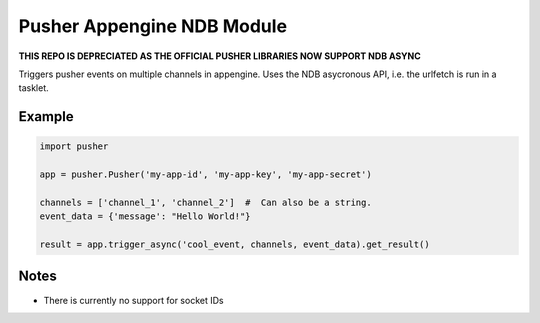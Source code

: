 Pusher Appengine NDB Module
===========================

**THIS REPO IS DEPRECIATED AS THE OFFICIAL PUSHER LIBRARIES NOW SUPPORT NDB ASYNC**

Triggers pusher events on multiple channels in appengine. Uses the
NDB asycronous API, i.e. the urlfetch is run in a tasklet.


Example
-------


.. code::

   import pusher
   
   app = pusher.Pusher('my-app-id', 'my-app-key', 'my-app-secret')

   channels = ['channel_1', 'channel_2']  #  Can also be a string.
   event_data = {'message': "Hello World!"}

   result = app.trigger_async('cool_event, channels, event_data).get_result()
   

Notes
-----

- There is currently no support for socket IDs
   
   

